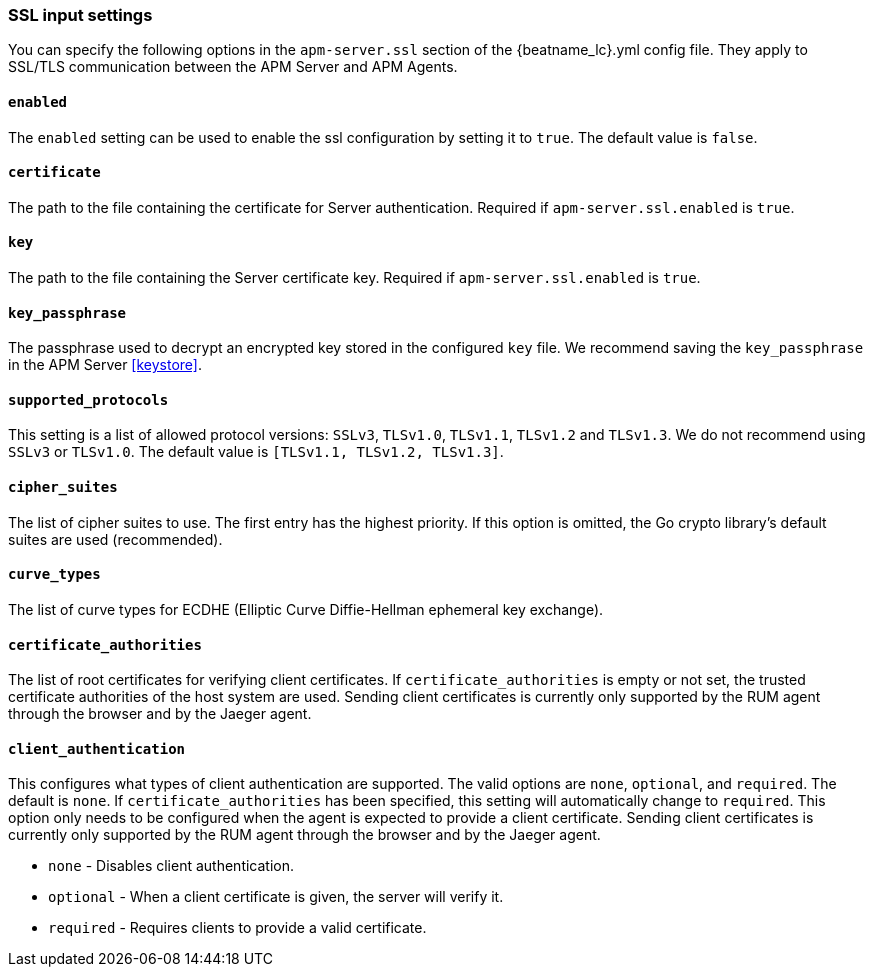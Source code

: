 [[agent-server-ssl]]
=== SSL input settings

You can specify the following options in the `apm-server.ssl` section of the +{beatname_lc}.yml+ config file.
They apply to SSL/TLS communication between the APM Server and APM Agents.

[float]
==== `enabled`

The `enabled` setting can be used to enable the ssl configuration by setting
it to `true`. The default value is `false`.

[float]
==== `certificate`

The path to the file containing the certificate for Server authentication.
Required if `apm-server.ssl.enabled` is `true`.

[float]
==== `key`

The path to the file containing the Server certificate key.
Required if `apm-server.ssl.enabled` is `true`.

[float]
==== `key_passphrase`

The passphrase used to decrypt an encrypted key stored in the configured `key` file.
We recommend saving the `key_passphrase` in the APM Server <<keystore>>.

[float]
==== `supported_protocols`

This setting is a list of allowed protocol versions:
`SSLv3`, `TLSv1.0`, `TLSv1.1`, `TLSv1.2` and `TLSv1.3`. We do not recommend using `SSLv3` or `TLSv1.0`.
The default value is `[TLSv1.1, TLSv1.2, TLSv1.3]`.

[float]
==== `cipher_suites`

The list of cipher suites to use. The first entry has the highest priority.
If this option is omitted, the Go crypto library's default
suites are used (recommended).

[float]
==== `curve_types`

The list of curve types for ECDHE (Elliptic Curve Diffie-Hellman ephemeral key exchange).

[float]
==== `certificate_authorities`

The list of root certificates for verifying client certificates.
If `certificate_authorities` is empty or not set, the trusted certificate authorities of the host system are used.
Sending client certificates is currently only supported by the RUM agent through the browser
and by the Jaeger agent.

[float]
==== `client_authentication`

This configures what types of client authentication are supported. The valid options
are `none`, `optional`, and `required`. The default is `none`.
If `certificate_authorities` has been specified, this setting will automatically change to `required`.
This option only needs to be configured when the agent is expected to provide a client certificate.
Sending client certificates is currently only supported by the RUM agent through the browser
and by the Jaeger agent.

* `none` - Disables client authentication.
* `optional` - When a client certificate is given, the server will verify it.
* `required` - Requires clients to provide a valid certificate.
